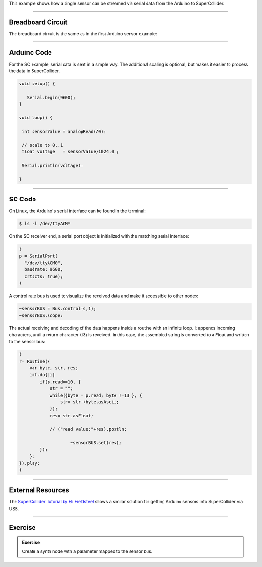 .. title: SuperCollider: Light Dependent Resistor
.. slug: supercollider_ldr
.. date: 2023-02-08
.. tags:
.. category: basics:interfaces
.. priority: 3
.. link:
.. description:
.. type: text


This example shows how a single sensor can be streamed via
serial data from the Arduino to SuperCollider.


----

Breadboard Circuit
==================

The breadboard circuit is the same as in the first Arduino sensor example:

.. figure:: /images/basics/ldr_input_fritzing.png
  :figwidth: 100%
  :width: 44%
  :align: center


----

Arduino Code
============

For the SC example, serial data is sent in a simple way.
The additional scaling is optional, but makes it easier to
process the data in SuperCollider.

.. code-block:: cpp

    void setup() {

       Serial.begin(9600);
    }

    void loop() {

     int sensorValue = analogRead(A0);

     // scale to 0..1
     float voltage   = sensorValue/1024.0 ;

     Serial.println(voltage);

    }


-----

SC Code
=======

On Linux, the Arduino's serial interface can be found in the terminal:

.. code-block:: shell

    $ ls -l /dev/ttyACM*



On the SC receiver end, a serial port object is initialized with the matching serial interface:


.. code-block:: supercollider

    (
    p = SerialPort(
      "/dev/ttyACM0",
      baudrate: 9600,
      crtscts: true);
    )


A control rate bus is used to visualize the received data and make it accessible to other nodes:

.. code-block:: supercollider

    ~sensorBUS = Bus.control(s,1);
    ~sensorBUS.scope;


The actual receiving and decoding of the data happens inside a routine
with an infinite loop.
It appends incoming characters, until a return character (13) is
received. In this case, the assembled string is converted to a Float
and written to the sensor bus:


.. code-block:: supercollider

    (
    r= Routine({
        var byte, str, res;
        inf.do{|i|
            if(p.read==10, {
                str = "";
                while({byte = p.read; byte !=13 }, {
                    str= str++byte.asAscii;
                });
                res= str.asFloat;

                // ("read value:"+res).postln;

    			~sensorBUS.set(res);
            });
        };
    }).play;
    )




-----

External Resources
==================

The `SuperCollider Tutorial by Eli Fieldsteel <https://youtu.be/_NpivsEva5o>`_ shows a similar solution
for getting Arduino sensors into SuperCollider via USB.


-----

Exercise
========

.. admonition:: Exercise

    Create a synth node with a parameter mapped to the sensor bus.
